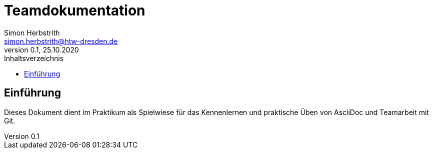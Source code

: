 = Teamdokumentation
Simon Herbstrith <simon.herbstrith@htw-dresden.de>
0.1, 25.10.2020
:toc:
:toc-title: Inhaltsverzeichnis
// Platzhalter für weitere Dokumenten-Attribute

== Einführung
Dieses Dokument dient im Praktikum als Spielwiese für das Kennenlernen und praktische Üben von AsciiDoc und Teamarbeit mit Git.